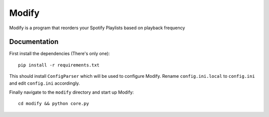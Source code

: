 Modify
=============================
Modify is a program that reorders your Spotify Playlists based on playback frequency

Documentation
----------------------------------
First install the dependencies (There's only one)::

    pip install -r requirements.txt

This should install ``ConfigParser`` which will be used to configure Modify. Rename ``config.ini.local`` to ``config.ini`` and edit ``config.ini`` accordingly.

Finally navigate to the ``modify`` directory and start up Modify: ::

    cd modify && python core.py
